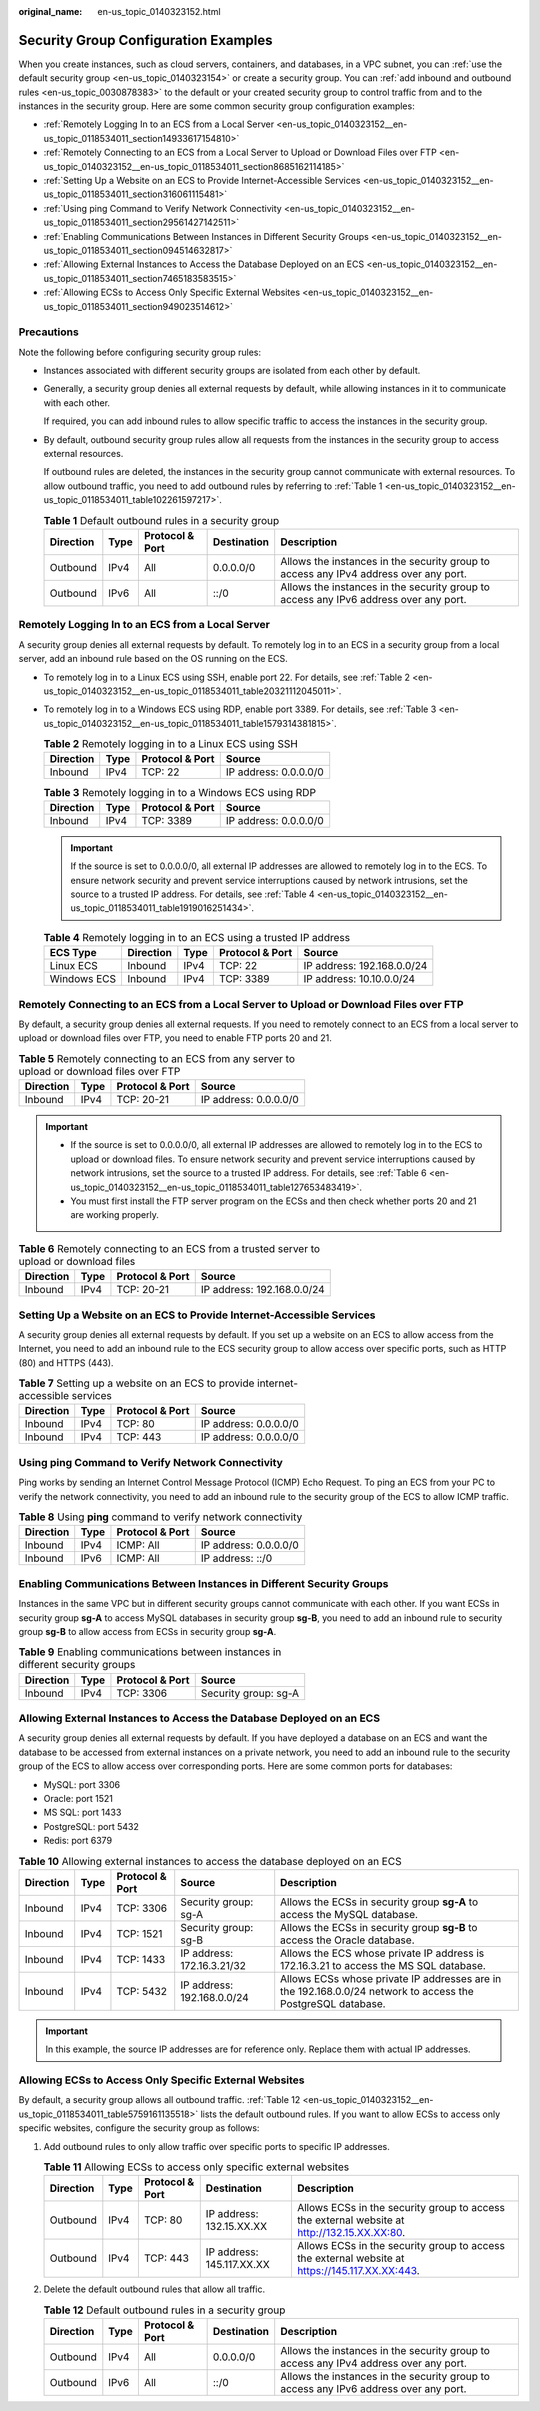 :original_name: en-us_topic_0140323152.html

.. _en-us_topic_0140323152:

Security Group Configuration Examples
=====================================

When you create instances, such as cloud servers, containers, and databases, in a VPC subnet, you can :ref:`use the default security group <en-us_topic_0140323154>` or create a security group. You can :ref:`add inbound and outbound rules <en-us_topic_0030878383>` to the default or your created security group to control traffic from and to the instances in the security group. Here are some common security group configuration examples:

-  :ref:`Remotely Logging In to an ECS from a Local Server <en-us_topic_0140323152__en-us_topic_0118534011_section14933617154810>`
-  :ref:`Remotely Connecting to an ECS from a Local Server to Upload or Download Files over FTP <en-us_topic_0140323152__en-us_topic_0118534011_section8685162114185>`
-  :ref:`Setting Up a Website on an ECS to Provide Internet-Accessible Services <en-us_topic_0140323152__en-us_topic_0118534011_section316061115481>`
-  :ref:`Using ping Command to Verify Network Connectivity <en-us_topic_0140323152__en-us_topic_0118534011_section29561427142511>`
-  :ref:`Enabling Communications Between Instances in Different Security Groups <en-us_topic_0140323152__en-us_topic_0118534011_section094514632817>`
-  :ref:`Allowing External Instances to Access the Database Deployed on an ECS <en-us_topic_0140323152__en-us_topic_0118534011_section7465183583515>`
-  :ref:`Allowing ECSs to Access Only Specific External Websites <en-us_topic_0140323152__en-us_topic_0118534011_section949023514612>`

Precautions
-----------

Note the following before configuring security group rules:

-  Instances associated with different security groups are isolated from each other by default.

-  Generally, a security group denies all external requests by default, while allowing instances in it to communicate with each other.

   If required, you can add inbound rules to allow specific traffic to access the instances in the security group.

-  By default, outbound security group rules allow all requests from the instances in the security group to access external resources.

   If outbound rules are deleted, the instances in the security group cannot communicate with external resources. To allow outbound traffic, you need to add outbound rules by referring to :ref:`Table 1 <en-us_topic_0140323152__en-us_topic_0118534011_table102261597217>`.

   .. _en-us_topic_0140323152__en-us_topic_0118534011_table102261597217:

   .. table:: **Table 1** Default outbound rules in a security group

      +-----------+------+-----------------+-------------+--------------------------------------------------------------------------------------+
      | Direction | Type | Protocol & Port | Destination | Description                                                                          |
      +===========+======+=================+=============+======================================================================================+
      | Outbound  | IPv4 | All             | 0.0.0.0/0   | Allows the instances in the security group to access any IPv4 address over any port. |
      +-----------+------+-----------------+-------------+--------------------------------------------------------------------------------------+
      | Outbound  | IPv6 | All             | ::/0        | Allows the instances in the security group to access any IPv6 address over any port. |
      +-----------+------+-----------------+-------------+--------------------------------------------------------------------------------------+

.. _en-us_topic_0140323152__en-us_topic_0118534011_section14933617154810:

Remotely Logging In to an ECS from a Local Server
-------------------------------------------------

A security group denies all external requests by default. To remotely log in to an ECS in a security group from a local server, add an inbound rule based on the OS running on the ECS.

-  To remotely log in to a Linux ECS using SSH, enable port 22. For details, see :ref:`Table 2 <en-us_topic_0140323152__en-us_topic_0118534011_table20321112045011>`.

-  To remotely log in to a Windows ECS using RDP, enable port 3389. For details, see :ref:`Table 3 <en-us_topic_0140323152__en-us_topic_0118534011_table1579314381815>`.

   .. _en-us_topic_0140323152__en-us_topic_0118534011_table20321112045011:

   .. table:: **Table 2** Remotely logging in to a Linux ECS using SSH

      ========= ==== =============== =====================
      Direction Type Protocol & Port Source
      ========= ==== =============== =====================
      Inbound   IPv4 TCP: 22         IP address: 0.0.0.0/0
      ========= ==== =============== =====================

   .. _en-us_topic_0140323152__en-us_topic_0118534011_table1579314381815:

   .. table:: **Table 3** Remotely logging in to a Windows ECS using RDP

      ========= ==== =============== =====================
      Direction Type Protocol & Port Source
      ========= ==== =============== =====================
      Inbound   IPv4 TCP: 3389       IP address: 0.0.0.0/0
      ========= ==== =============== =====================

   .. important::

      If the source is set to 0.0.0.0/0, all external IP addresses are allowed to remotely log in to the ECS. To ensure network security and prevent service interruptions caused by network intrusions, set the source to a trusted IP address. For details, see :ref:`Table 4 <en-us_topic_0140323152__en-us_topic_0118534011_table1919016251434>`.

   .. _en-us_topic_0140323152__en-us_topic_0118534011_table1919016251434:

   .. table:: **Table 4** Remotely logging in to an ECS using a trusted IP address

      =========== ========= ==== =============== ==========================
      ECS Type    Direction Type Protocol & Port Source
      =========== ========= ==== =============== ==========================
      Linux ECS   Inbound   IPv4 TCP: 22         IP address: 192.168.0.0/24
      Windows ECS Inbound   IPv4 TCP: 3389       IP address: 10.10.0.0/24
      =========== ========= ==== =============== ==========================

.. _en-us_topic_0140323152__en-us_topic_0118534011_section8685162114185:

Remotely Connecting to an ECS from a Local Server to Upload or Download Files over FTP
--------------------------------------------------------------------------------------

By default, a security group denies all external requests. If you need to remotely connect to an ECS from a local server to upload or download files over FTP, you need to enable FTP ports 20 and 21.

.. table:: **Table 5** Remotely connecting to an ECS from any server to upload or download files over FTP

   ========= ==== =============== =====================
   Direction Type Protocol & Port Source
   ========= ==== =============== =====================
   Inbound   IPv4 TCP: 20-21      IP address: 0.0.0.0/0
   ========= ==== =============== =====================

.. important::

   -  If the source is set to 0.0.0.0/0, all external IP addresses are allowed to remotely log in to the ECS to upload or download files. To ensure network security and prevent service interruptions caused by network intrusions, set the source to a trusted IP address. For details, see :ref:`Table 6 <en-us_topic_0140323152__en-us_topic_0118534011_table127653483419>`.
   -  You must first install the FTP server program on the ECSs and then check whether ports 20 and 21 are working properly.

.. _en-us_topic_0140323152__en-us_topic_0118534011_table127653483419:

.. table:: **Table 6** Remotely connecting to an ECS from a trusted server to upload or download files

   ========= ==== =============== ==========================
   Direction Type Protocol & Port Source
   ========= ==== =============== ==========================
   Inbound   IPv4 TCP: 20-21      IP address: 192.168.0.0/24
   ========= ==== =============== ==========================

.. _en-us_topic_0140323152__en-us_topic_0118534011_section316061115481:

Setting Up a Website on an ECS to Provide Internet-Accessible Services
----------------------------------------------------------------------

A security group denies all external requests by default. If you set up a website on an ECS to allow access from the Internet, you need to add an inbound rule to the ECS security group to allow access over specific ports, such as HTTP (80) and HTTPS (443).

.. table:: **Table 7** Setting up a website on an ECS to provide internet-accessible services

   ========= ==== =============== =====================
   Direction Type Protocol & Port Source
   ========= ==== =============== =====================
   Inbound   IPv4 TCP: 80         IP address: 0.0.0.0/0
   Inbound   IPv4 TCP: 443        IP address: 0.0.0.0/0
   ========= ==== =============== =====================

.. _en-us_topic_0140323152__en-us_topic_0118534011_section29561427142511:

Using **ping** Command to Verify Network Connectivity
-----------------------------------------------------

Ping works by sending an Internet Control Message Protocol (ICMP) Echo Request. To ping an ECS from your PC to verify the network connectivity, you need to add an inbound rule to the security group of the ECS to allow ICMP traffic.

.. table:: **Table 8** Using **ping** command to verify network connectivity

   ========= ==== =============== =====================
   Direction Type Protocol & Port Source
   ========= ==== =============== =====================
   Inbound   IPv4 ICMP: All       IP address: 0.0.0.0/0
   Inbound   IPv6 ICMP: All       IP address: ::/0
   ========= ==== =============== =====================

.. _en-us_topic_0140323152__en-us_topic_0118534011_section094514632817:

Enabling Communications Between Instances in Different Security Groups
----------------------------------------------------------------------

Instances in the same VPC but in different security groups cannot communicate with each other. If you want ECSs in security group **sg-A** to access MySQL databases in security group **sg-B**, you need to add an inbound rule to security group **sg-B** to allow access from ECSs in security group **sg-A**.

.. table:: **Table 9** Enabling communications between instances in different security groups

   ========= ==== =============== ====================
   Direction Type Protocol & Port Source
   ========= ==== =============== ====================
   Inbound   IPv4 TCP: 3306       Security group: sg-A
   ========= ==== =============== ====================

.. _en-us_topic_0140323152__en-us_topic_0118534011_section7465183583515:

Allowing External Instances to Access the Database Deployed on an ECS
---------------------------------------------------------------------

A security group denies all external requests by default. If you have deployed a database on an ECS and want the database to be accessed from external instances on a private network, you need to add an inbound rule to the security group of the ECS to allow access over corresponding ports. Here are some common ports for databases:

-  MySQL: port 3306
-  Oracle: port 1521
-  MS SQL: port 1433
-  PostgreSQL: port 5432
-  Redis: port 6379

.. table:: **Table 10** Allowing external instances to access the database deployed on an ECS

   +-----------+------+-----------------+----------------------------+-------------------------------------------------------------------------------------------------------------+
   | Direction | Type | Protocol & Port | Source                     | Description                                                                                                 |
   +===========+======+=================+============================+=============================================================================================================+
   | Inbound   | IPv4 | TCP: 3306       | Security group: sg-A       | Allows the ECSs in security group **sg-A** to access the MySQL database.                                    |
   +-----------+------+-----------------+----------------------------+-------------------------------------------------------------------------------------------------------------+
   | Inbound   | IPv4 | TCP: 1521       | Security group: sg-B       | Allows the ECSs in security group **sg-B** to access the Oracle database.                                   |
   +-----------+------+-----------------+----------------------------+-------------------------------------------------------------------------------------------------------------+
   | Inbound   | IPv4 | TCP: 1433       | IP address: 172.16.3.21/32 | Allows the ECS whose private IP address is 172.16.3.21 to access the MS SQL database.                       |
   +-----------+------+-----------------+----------------------------+-------------------------------------------------------------------------------------------------------------+
   | Inbound   | IPv4 | TCP: 5432       | IP address: 192.168.0.0/24 | Allows ECSs whose private IP addresses are in the 192.168.0.0/24 network to access the PostgreSQL database. |
   +-----------+------+-----------------+----------------------------+-------------------------------------------------------------------------------------------------------------+

.. important::

   In this example, the source IP addresses are for reference only. Replace them with actual IP addresses.

.. _en-us_topic_0140323152__en-us_topic_0118534011_section949023514612:

Allowing ECSs to Access Only Specific External Websites
-------------------------------------------------------

By default, a security group allows all outbound traffic. :ref:`Table 12 <en-us_topic_0140323152__en-us_topic_0118534011_table5759161135518>` lists the default outbound rules. If you want to allow ECSs to access only specific websites, configure the security group as follows:

#. Add outbound rules to only allow traffic over specific ports to specific IP addresses.

   .. table:: **Table 11** Allowing ECSs to access only specific external websites

      +-----------+------+-----------------+---------------------------+------------------------------------------------------------------------------------------------+
      | Direction | Type | Protocol & Port | Destination               | Description                                                                                    |
      +===========+======+=================+===========================+================================================================================================+
      | Outbound  | IPv4 | TCP: 80         | IP address: 132.15.XX.XX  | Allows ECSs in the security group to access the external website at http://132.15.XX.XX:80.    |
      +-----------+------+-----------------+---------------------------+------------------------------------------------------------------------------------------------+
      | Outbound  | IPv4 | TCP: 443        | IP address: 145.117.XX.XX | Allows ECSs in the security group to access the external website at https://145.117.XX.XX:443. |
      +-----------+------+-----------------+---------------------------+------------------------------------------------------------------------------------------------+

#. Delete the default outbound rules that allow all traffic.

   .. _en-us_topic_0140323152__en-us_topic_0118534011_table5759161135518:

   .. table:: **Table 12** Default outbound rules in a security group

      +-----------+------+-----------------+-------------+--------------------------------------------------------------------------------------+
      | Direction | Type | Protocol & Port | Destination | Description                                                                          |
      +===========+======+=================+=============+======================================================================================+
      | Outbound  | IPv4 | All             | 0.0.0.0/0   | Allows the instances in the security group to access any IPv4 address over any port. |
      +-----------+------+-----------------+-------------+--------------------------------------------------------------------------------------+
      | Outbound  | IPv6 | All             | ::/0        | Allows the instances in the security group to access any IPv6 address over any port. |
      +-----------+------+-----------------+-------------+--------------------------------------------------------------------------------------+
